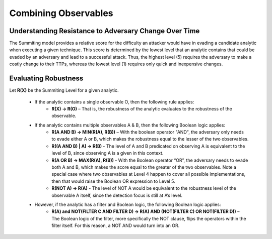 .. _Robustness and Boolean Logic:

Combining Observables
=====================

Understanding Resistance to Adversary Change Over Time
------------------------------------------------------

The Summiting model provides a relative score for the difficulty an attacker would have in evading a candidate analytic when executing a given technique. This score is determined by the lowest level that an analytic contains that could be evaded by an adversary and lead to a successful attack. Thus, the highest level (5) requires the adversary to make a costly change to their TTPs, whereas the lowest level (1) requires only quick and inexpensive changes.

Evaluating Robustness
---------------------

Let **R(X)** be the Summiting Level for a given analytic.

  - If the analytic contains a single observable O, then the following rule applies:
      - **R(X) → R(O)** – That is, the robustness of the analytic evaluates to the
        robustness of the observable.
  - If the analytic contains multiple observables A & B, then the following Boolean logic applies:
      - **R(A AND B) → MIN(R(A), R(B))** – With the boolean operator "AND", the
        adversary only needs to evade either A or B, which makes the robustness equal to
        the lesser of the two observables.
      - **R((A AND B) | A) → R(B)** - The level of A and B predicated on
        observing A is equivalent to the level of B, since observing A is a
        given in this context.
      - **R(A OR B) → MAX(R(A), R(B))** - With the Boolean operator “OR”, the adversary needs to evade both A and B, which makes the score equal to the greater of the two observables. Note a special case where two observables at Level 4 happen to cover all possible implementations, then that would raise the Boolean OR expression to Level 5.
      - **R(NOT A) → R(A)** - The level of NOT A would be equivalent to the robustness level of the observable A itself, since the detection focus is still at A’s level.
  - However, if the analytic has a filter and Boolean logic, the following Boolean logic applies:
      - **R(A) and NOT(FILTER C AND FILTER D) → R(A) AND (NOT(FILTER C) OR NOT(FILTER D))** – The Boolean logic of the filter, more specifically the NOT clause, flips the operators within the filter itself. For this reason, a NOT AND would turn into an OR.

